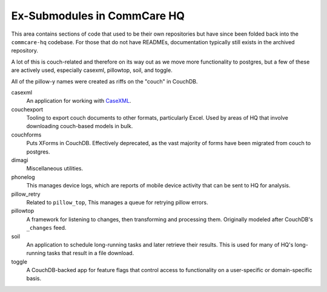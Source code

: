 Ex-Submodules in CommCare HQ
############################

This area contains sections of code that used to be their own repositories but have since been folded back into the
``commcare-hq`` codebase. For those that do not have READMEs, documentation typically still exists in the archived
repository.

A lot of this is couch-related and therefore on its way out as we move more functionality to postgres, but a few of
these are actively used, especially casexml, pillowtop, soil, and toggle.

All of the pillow-y names were created as riffs on the "couch" in CouchDB.

casexml
    An application for working with `CaseXML <https://github.com/dimagi/commcare-core/wiki/casexml20>`_.
couchexport
    Tooling to export couch documents to other formats, particularly Excel. Used by areas of HQ that involve
    downloading couch-based models in bulk.
couchforms
    Puts XForms in CouchDB. Effectively deprecated, as the vast majority of forms have been migrated from couch to
    postgres.
dimagi
    Miscellaneous utilities.
phonelog
    This manages device logs, which are reports of mobile device activity that can be sent to HQ for analysis.
pillow_retry
    Related to ``pillow_top``, This manages a queue for retrying pillow errors.
pillowtop
    A framework for listening to changes, then transforming and processing them.
    Originally modeled after CouchDB's ``_changes`` feed.
soil
    An application to schedule long-running tasks and later retrieve their results. This is used for
    many of HQ's long-running tasks that result in a file download.
toggle
    A CouchDB-backed app for feature flags that control access to functionality on a user-specific or domain-specific basis.
